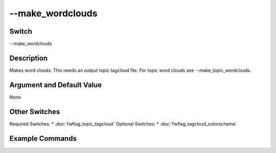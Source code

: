 .. _fwflag_make_wordclouds:
=================
--make_wordclouds
=================

Switch
======

--make_wordclouds

Description
===========

Makes word clouds. This needs an output topic tagcloud file. For topic word clouds see --make_topic_wordclouds.

Argument and Default Value
==========================

None

Other Switches
==============

Required Switches:
* :doc:`fwflag_topic_tagcloud` Optional Switches:
* :doc:`fwflag_tagcloud_colorscheme` 

Example Commands
================
.. code:doc:`fwflag_block`:: python

	# Example command correlating county level outcomes with PA twitter data, using Facebook topics and controlling for region
	 ./fwInterface.py -d paHealth -t msgsPA_2012 -c cnty -f 'feat$1gram$msgsPA_2012$cnty$16to16' --outcome_table outcome_data_with_controls --outcomes diab_perc HIV_rate PAAM_age_adj_mort IM_rate CM_rate food_insec_perc LATHF_perc MV_mort_rate DP_mort_rate --tagcloud --make_wordclouds 
	 --output_name /localdata/paHealth/d6 --controls 'new_england' 'midatlantic' 'south' 'midwest' 'southwest' 'west'